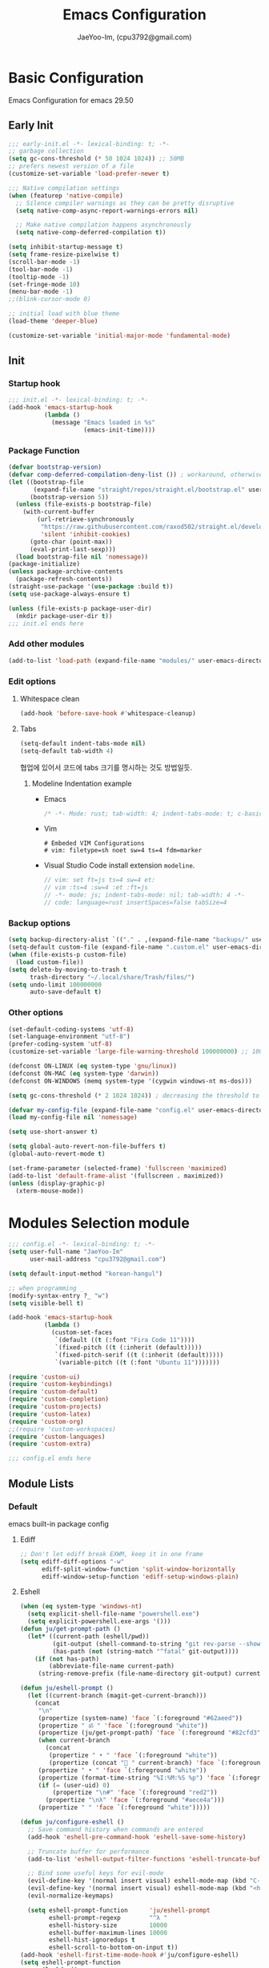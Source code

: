 #+title: Emacs Configuration
#+AUTHOR: JaeYoo-Im, (cpu3792@gmail.com)
#+latex_header: \usepackage{kotex}

* Basic Configuration
Emacs Configuration for emacs 29.50
** Early Init
#+begin_src emacs-lisp :tangle ~/.config/emacs/early-init.el
  ;;; early-init.el -*- lexical-binding: t; -*-
  ;; garbage collection
  (setq gc-cons-threshold (* 50 1024 1024)) ;; 50MB
  ;; prefers newest version of a file
  (customize-set-variable 'load-prefer-newer t)

  ;;; Native compilation settings
  (when (featurep 'native-compile)
    ;; Silence compiler warnings as they can be pretty disruptive
    (setq native-comp-async-report-warnings-errors nil)

    ;; Make native compilation happens asynchronously
    (setq native-comp-deferred-compilation t))

  (setq inhibit-startup-message t)
  (setq frame-resize-pixelwise t)
  (scroll-bar-mode -1)
  (tool-bar-mode -1)
  (tooltip-mode -1)
  (set-fringe-mode 10)
  (menu-bar-mode -1)
  ;;(blink-cursor-mode 0)

  ;; initial load with blue theme
  (load-theme 'deeper-blue)

  (customize-set-variable 'initial-major-mode 'fundamental-mode)

#+end_src
** Init
*** Startup hook
#+begin_src emacs-lisp :tangle ~/.config/emacs/init.el
;;; init.el -*- lexical-binding: t; -*-
(add-hook 'emacs-startup-hook
          (lambda ()
            (message "Emacs loaded in %s"
                     (emacs-init-time))))
#+end_src
*** Package Function
#+begin_src emacs-lisp :tangle ~/.config/emacs/init.el
  (defvar bootstrap-version)
  (defvar comp-deferred-compilation-deny-list ()) ; workaround, otherwise straight shits itself
  (let ((bootstrap-file
         (expand-file-name "straight/repos/straight.el/bootstrap.el" user-emacs-directory))
        (bootstrap-version 5))
    (unless (file-exists-p bootstrap-file)
      (with-current-buffer
          (url-retrieve-synchronously
           "https://raw.githubusercontent.com/raxod502/straight.el/develop/install.el"
           'silent 'inhibit-cookies)
        (goto-char (point-max))
        (eval-print-last-sexp)))
    (load bootstrap-file nil 'nomessage))
  (package-initialize)
  (unless package-archive-contents
    (package-refresh-contents))
  (straight-use-package '(use-package :build t))
  (setq use-package-always-ensure t)

  (unless (file-exists-p package-user-dir)
    (mkdir package-user-dir t))
  ;;; init.el ends here
#+end_src
*** Add other modules
#+begin_src emacs-lisp :tangle ~/.config/emacs/init.el
(add-to-list 'load-path (expand-file-name "modules/" user-emacs-directory))
#+end_src
*** Edit options
**** Whitespace clean
#+begin_src emacs-lisp :tangle ~/.config/emacs/init.el
(add-hook 'before-save-hook #'whitespace-cleanup)
#+end_src
**** Tabs
#+begin_src emacs-lisp :tangle ~/.config/emacs/init.el
(setq-default indent-tabs-mode nil)
(setq-default tab-width 4)
#+end_src

협업에 있어서 코드에 tabs 크기를 명시하는 것도 방법일듯.
***** Modeline Indentation example
- Emacs
  #+begin_src rust
  /* -*- Mode: rust; tab-width: 4; indent-tabs-mode: t; c-basic-offset: 4 -*- */
  #+end_src
- Vim
  #+begin_src shell
  # Embeded VIM Configurations
  # vim: filetype=sh noet sw=4 ts=4 fdm=marker
  #+end_src
- Visual Studio Code
  install extension =modeline=.
  #+begin_src javascript
  // vim: set ft=js ts=4 sw=4 et:
  // vim :ts=4 :sw=4 :et :ft=js
  // -*- mode: js; indent-tabs-mode: nil; tab-width: 4 -*-
  // code: language=rust insertSpaces=false tabSize=4
  #+end_src

*** Backup options
#+begin_src emacs-lisp :tangle ~/.config/emacs/init.el
(setq backup-directory-alist `(("." . ,(expand-file-name "backups/" user-emacs-directory))))
(setq-default custom-file (expand-file-name ".custom.el" user-emacs-directory))
(when (file-exists-p custom-file)
  (load custom-file))
(setq delete-by-moving-to-trash t
      trash-directory "~/.local/share/Trash/files/")
(setq undo-limit 100000000
      auto-save-default t)
#+end_src

*** Other options
#+begin_src emacs-lisp :tangle ~/.config/emacs/init.el
  (set-default-coding-systems 'utf-8)
  (set-language-environment "utf-8")
  (prefer-coding-system 'utf-8)
  (customize-set-variable 'large-file-warning-threshold 100000000) ;; 100MB

  (defconst ON-LINUX (eq system-type 'gnu/linux))
  (defconst ON-MAC (eq system-type 'darwin))
  (defconst ON-WINDOWS (memq system-type '(cygwin windows-nt ms-dos)))

  (setq gc-cons-threshold (* 2 1024 1024)) ; decreasing the threshold to 2MB

  (defvar my-config-file (expand-file-name "config.el" user-emacs-directory))
  (load my-config-file nil 'nomessage)

  (setq use-short-answer t)

  (setq global-auto-revert-non-file-buffers t)
  (global-auto-revert-mode t)

  (set-frame-parameter (selected-frame) 'fullscreen 'maximized)
  (add-to-list 'default-frame-alist '(fullscreen . maximized))
  (unless (display-graphic-p)
    (xterm-mouse-mode))
#+end_src
* Modules Selection module
#+begin_src emacs-lisp :tangle ~/.config/emacs/config.el
  ;;; config.el -*- lexical-binding: t; -*-
  (setq user-full-name "JaeYoo-Im"
        user-mail-address "cpu3792@gmail.com")

  (setq default-input-method "korean-hangul")

  ;; when programming _
  (modify-syntax-entry ?_ "w")
  (setq visible-bell t)

  (add-hook 'emacs-startup-hook
            (lambda ()
              (custom-set-faces
               `(default ((t (:font "Fira Code 11"))))
               `(fixed-pitch ((t (:inherit (default)))))
               `(fixed-pitch-serif ((t (:inherit (default)))))
               `(variable-pitch ((t (:font "Ubuntu 11")))))))

  (require 'custom-ui)
  (require 'custom-keybindings)
  (require 'custom-default)
  (require 'custom-completion)
  (require 'custom-projects)
  (require 'custom-latex)
  (require 'custom-org)
  ;;(require 'custom-workspaces)
  (require 'custom-languages)
  (require 'custom-extra)

  ;;; config.el ends here
#+end_src

** Module Lists
*** Default
emacs built-in package config
**** Ediff
#+begin_src emacs-lisp :mkdirp yes :tangle ~/.config/emacs/modules/custom-default.el
;; Don't let ediff break EXWM, keep it in one frame
(setq ediff-diff-options "-w"
      ediff-split-window-function 'split-window-horizontally
      ediff-window-setup-function 'ediff-setup-windows-plain)
#+end_src
**** Eshell
#+begin_src emacs-lisp :mkdirp yes :tangle ~/.config/emacs/modules/custom-default.el
  (when (eq system-type 'windows-nt)
    (setq explicit-shell-file-name "powershell.exe")
    (setq explicit-powershell.exe-args '()))
  (defun ju/get-prompt-path ()
    (let* ((current-path (eshell/pwd))
           (git-output (shell-command-to-string "git rev-parse --show-toplevel"))
           (has-path (not (string-match "^fatal" git-output))))
      (if (not has-path)
          (abbreviate-file-name current-path)
       (string-remove-prefix (file-name-directory git-output) current-path))))

  (defun ju/eshell-prompt ()
    (let ((current-branch (magit-get-current-branch)))
      (concat
       "\n"
       (propertize (system-name) 'face `(:foreground "#62aeed"))
       (propertize " ॐ " 'face `(:foreground "white"))
       (propertize (ju/get-prompt-path) 'face `(:foreground "#82cfd3"))
       (when current-branch
         (concat
          (propertize " • " 'face `(:foreground "white"))
          (propertize (concat " " current-branch) 'face `(:foreground "#c475f0"))))
       (propertize " • " 'face `(:foreground "white"))
       (propertize (format-time-string "%I:%M:%S %p") 'face `(:foreground "#5a5b7f"))
       (if (= (user-uid) 0)
           (propertize "\n#" 'face `(:foreground "red2"))
         (propertize "\nλ" 'face `(:foreground "#aece4a")))
       (propertize " " 'face `(:foreground "white")))))

  (defun ju/configure-eshell ()
    ;; Save command history when commands are entered
    (add-hook 'eshell-pre-command-hook 'eshell-save-some-history)

    ;; Truncate buffer for performance
    (add-to-list 'eshell-output-filter-functions 'eshell-truncate-buffer)

    ;; Bind some useful keys for evil-mode
    (evil-define-key '(normal insert visual) eshell-mode-map (kbd "C-r") 'counsel-esh-history)
    (evil-define-key '(normal insert visual) eshell-mode-map (kbd "<home>") 'eshell-bol)
    (evil-normalize-keymaps)

    (setq eshell-prompt-function      'ju/eshell-prompt
          eshell-prompt-regexp        "^λ "
          eshell-history-size         10000
          eshell-buffer-maximum-lines 10000
          eshell-hist-ignoredups t
          eshell-scroll-to-bottom-on-input t))
  (add-hook 'eshell-first-time-mode-hook #'ju/configure-eshell)
  (setq eshell-prompt-function
        (lambda ()
          (concat (abbreviate-file-name (eshell/pwd))
                  (if (= (user-uid) 0) " # " " λ ")))
        eshell-prompt-regexp "^[^#λ\n]* [#λ] ")
#+end_src
**** Dired
#+begin_src emacs-lisp :mkdirp yes :tangle ~/.config/emacs/modules/custom-default.el
  (use-package dired
    :ensure nil
    :straight nil
    :commands (dired dired-jump)
    :bind (("C-x C-j" . dired-jump))
    :custom ((dired-listing-switches "-agho --group-directories-first"))
    :config
    (evil-collection-define-key 'normal 'dired-mode-map
      "h" 'dired-single-up-directory
      "l" 'dired-single-buffer))
  (use-package dired-single
    :straight (:build t)
    :defer t
    :commands (dired dired-jump))
  (use-package diredfl  ;; colorful dired
    :straight (:build t)
    :defer t
    :hook dired-mode)
  (use-package dired-git-info
    :straight (:build t)
    :defer t
    :config
    (evil-collection-define-key 'normal 'dired-mode-map
      ")" 'dired-git-info-mode))
  (use-package diff-hl
    :straight (:build t)
    :defer t
    :hook ((dired-mode . diff-hl-dired-mode-unless-remote)
           (magit-post-refresh . diff-hl-magit-post-refresh))
    :config
    (diff-hl-margin-mode))
  (use-package dired-rsync
    :straight (:build t)
    :defer t
    :bind (:map dired-mode-map
                ("C-c C-r" . dired-rsync)))
  (use-package all-the-icons-dired
    :straight (:build t)
    :defer t
    :hook dired-mode)
  (use-package dired-hide-dotfiles
    :straight (:build t)
    :defer t
    :hook (dired-mode)
    :config
    (evil-collection-define-key 'normal 'dired-mode-map
      "H" 'dired-hide-dotfiles-mode))

  ;; HACK:Fixes #1929: icons break file renaming in Emacs 27+, because the icon
  ;;      is considered part of the filename, so we disable icons while we're in
  ;;      wdired-mode.
  ;;(when EMACS27+
  (defvar +wdired-icons-enabled -1)

  ;; TODO: check emacs29 updates
  ;;(csetq dired-mouse-drag-files                   t
  ;;       mouse-drag-and-drop-region-cross-program t)

  (use-package peep-dired
    :straight (:build t)
    :defer t
    :hook (peep-dired . evil-normalize-keymaps)
    :config
    (evil-define-key 'normal peep-dired-mode-map
      (kbd "j") 'peep-dired-next-file
      (kbd "k") 'peep-dired-prev-file))
#+end_src
**** Provide Modules
#+begin_src emacs-lisp :mkdirp yes :tangle ~/.config/emacs/modules/custom-default.el
  (provide 'custom-default)
  ;;; custom-default.el ends here
#+end_src
*** UI
**** Line number
#+begin_src emacs-lisp :tangle ~/.config/emacs/init.el
  (column-number-mode)
  (global-display-line-numbers-mode t)
  ;; Disable line numbers for some modes
  (dolist (mode '(org-mode-hook
                  nov-mode-hook
                  dashboard-mode-hook
                  dired-mode-hook
                  eshell-mode-hook))
    (add-hook mode (lambda () (display-line-numbers-mode 0))))
#+end_src

**** Doom themes
#+begin_src emacs-lisp :mkdirp yes :tangle ~/.config/emacs/modules/custom-ui.el
  (use-package doom-themes
    :straight (:build t)
    :defer t
    :init
    (disable-theme 'deeper-blue)
    (if (display-graphic-p)
        (load-theme 'doom-palenight t)
      (load-theme 'doom-gruvbox t)))
#+end_src
**** Rainbow Delimiters
#+begin_src emacs-lisp :mkdirp yes :tangle ~/.config/emacs/modules/custom-ui.el
  (use-package rainbow-delimiters
    :straight (:build t)
    :defer t
    :hook (prog-mode . rainbow-delimiters-mode))
#+end_src
**** Setting Transparency
#+begin_src emacs-lisp :mkdirp yes :tangle ~/.config/emacs/modules/custom-ui.el
  (set-frame-parameter nil 'alpha-background 0.9)
  (add-to-list 'default-frame-alist '(alpha-background . 0.9))
  (defun toggle-transparency ()
    "toggle transparency."
    (interactive)
    (let ((alpha-transparency 1.0))
      (if (eq (frame-parameter nil 'alpha-background) alpha-transparency)
          (set-frame-parameter nil 'alpha-background 0.9)
        (set-frame-parameter nil 'alpha-background alpha-transparency))))
  (defun my/transparency-round (val)
    "Round VAL to the nearest tenth of an integer."
    (/ (round (* 10 val)) 10.0))

  (defun my/increase-frame-alpha-background ()
    "Increase current frame’s alpha background."
    (interactive)
    (set-frame-parameter nil
                         'alpha-background
                         (my/transparency-round
                          (min 1.0
                               (+ (frame-parameter nil 'alpha-background) 0.1))))
    (message "%s" (frame-parameter nil 'alpha-background)))

  (defun my/decrease-frame-alpha-background ()
    "Decrease current frame’s alpha background."
    (interactive)
    (set-frame-parameter nil
                         'alpha-background
                         (my/transparency-round
                          (max 0.0
                               (- (frame-parameter nil 'alpha-background) 0.1))))
    (message "%s" (frame-parameter nil 'alpha-background)))
  (global-set-key (kbd "C-c t") 'toggle-transparency)
#+end_src
**** Modeline
#+begin_src emacs-lisp :mkdirp yes :tangle ~/.config/emacs/modules/custom-ui.el
  (use-package doom-modeline
    :straight (:build t)
    :defer t
    :init (doom-modeline-mode 1)
    :config
    (setq doom-modeline-height 15
          doom-modeline-env-version t
          doom-modeline-persp-name t
          doom-modeline-persp-icon t
          doom-modeline-display-default-persp-name t
          doom-modeline-indent-info t))
#+end_src
**** Visual Fill Column
#+begin_src emacs-lisp :mkdirp yes :tangle ~/.config/emacs/modules/custom-ui.el
  (defun write-room-enable ()
    "Write Room Enable"
    (interactive)
    (setq visual-fill-column-width 100
          visual-fill-column-center-text t)
    (visual-line-mode t)
    (visual-fill-column-mode t))

  (use-package visual-fill-column
    :straight (:build t)
    :defer t
    :hook ((org-mode markdown-mode nov-mode) . write-room-enable))
#+end_src
**** All The Icons
#+begin_src emacs-lisp :mkdirp yes :tangle ~/.config/emacs/modules/custom-ui.el
  (use-package all-the-icons
    :straight t)
#+end_src
**** Dashboard
#+begin_src emacs-lisp :mkdirp yes :tangle ~/.config/emacs/modules/custom-ui.el
  (use-package dashboard
    :straight (:build t)
    :ensure t
    :after all-the-icons
    :config
    (setq dashboard-set-heading-icons t)
    (setq dashboard-set-file-icons t)
    ;;(setq dashboard-banner-logo-title "Emacs is more than a text editor!")
    ;;(setq dashboard-startup-banner 'logo)
    (setq dashboard-center-content t)
    (setq dashboard-week-agenda t)
    (setq dashboard-set-footer t)
    (setq dashboard-page-separator "\n\n")
    ;;(setq dashboard-page-separator "\n\f\n")
    (setq dashboard-agenda-time-string-format "%d/%m/%Y %A %H:%M")
    (setq dashboard-projects-backend 'project-el)
    (setq dashboard-items '((recents . 10)
                            (agenda . 5)
                            (bookmarks . 5)
                            ;;(if (version< emacs-version "29")
                            (projects . 5)
                            (registers . 5)))
    (setq dashboard-set-navigator t)

    (setq dashboard-navigator-buttons
          `(;; line1
            ((,(all-the-icons-octicon "mark-github" :height 1.1 :v-adjust 0.0)
              "Github"
              "Browse my Github"
              (lambda (&rest _) (browse-url "https://github.com/JaeUs3792/")))
             (,(all-the-icons-octicon "home" :height 1.1 :v-adjust 0.0)
              "Homepage"
              "Browse my Homepage"
              (lambda (&rest _) (browse-url "https://jaeus.net")))
             (,(all-the-icons-octicon "zap" :height 1.1 :v-adjust 0.0)
              "Refresh"
              "Refresh Packages"
              (lambda (&rest _) (package-refresh-contents)) warning))))

    (dashboard-setup-startup-hook)
    (dashboard-modify-heading-icons '((recents . "file-text")
                                      (bookmarks . "book")))
    (setq initial-buffer-choice (lambda () (get-buffer-create "*dashboard*"))))
#+end_src

**** Others
#+begin_src emacs-lisp :mkdirp yes :tangle ~/.config/emacs/modules/custom-ui.el
  (defun my/self-screenshot (&optional type)
    "Save a screenshot of type TYPE of the current Emacs frame.
        As shown by the function `', type can weild the value `svg',
        `png', `pdf'.

        This function will output in /tmp a file beginning with \"Emacs\"
        and ending with the extension of the requested TYPE."
    (interactive)
    (let* ((type (if type type
                   (intern (completing-read "Screenshot Type: "
                                            '(png svg pdf postscript)))))
           (extension (pcase type
                        ('png        ".png")
                        ('svg        ".svg")
                        ('pdf        ".pdf")
                        ('postscript ".ps")
                        (otherwise (error "Cannot export screenshot of type %s" otherwise))))
           (filename (make-temp-file "Emacs-" nil extension))
           (data     (x-export-frames nil type)))
      (with-temp-file filename
        (insert data))
      (kill-new filename)
      (rename-file filename (expand-file-name (file-name-nondirectory filename) "~"))
      (message filename)))
#+end_src

**** Provide Modules
#+begin_src emacs-lisp :mkdirp yes :tangle ~/.config/emacs/modules/custom-ui.el
(provide 'custom-ui)
;;; custom-ui.el ends here
#+end_src

*** Key Bindings
**** Global Key
#+begin_src emacs-lisp :mkdirp yes :tangle ~/.config/emacs/modules/custom-keybindings.el
  ;; Make ESC quit prompts
  (global-set-key (kbd "<escape>") 'keyboard-escape-quit)
  ;; this annoying binding.
  (global-unset-key (kbd "C-j"))
  (global-unset-key (kbd "C-k"))
  (global-unset-key (kbd "S-SPC"))    ;; use only S-\
#+end_src
**** Which keys
When you begin a keybind, whichkey will show you all keybinds you can follow the first one with in order to form a full keywords.
#+begin_src emacs-lisp :mkdirp yes :tangle ~/.config/emacs/modules/custom-keybindings.el
  (use-package which-key
    :straight (:build t)
    :defer t
    :init (which-key-mode)
    :diminish which-key-mode
    :config
    (setq which-key-idle-delay 0.5))
#+end_src
**** General
for managing keybindings.
#+begin_src emacs-lisp :mkdirp yes :tangle ~/.config/emacs/modules/custom-keybindings.el
  (use-package general
    :straight (:build t)
    :init
    (general-auto-unbind-keys)
    :config
    (general-evil-setup t)
    (general-create-definer ju/leader-key-def
      :keymaps '(normal insert visual emacs)
      :prefix "SPC"
      :global-prefix "C-SPC"))

  (ju/leader-key-def
    "." 'find-file
    ;; Buffer
    "b" '(:ignore t :which-key "buffer handling")
    "b i" '(ibuffer :which-key "IBuffer")
    "b r" '(revert-buffer :which-key "Revert Buffer")
    "b k" '(kill-current-buffer :which-key "Kill current buffer")
    "b n" '(next-buffer :which-key "Next buffer")
    "b p" '(previous-buffer :which-key "Previous buffer")
    "b B" '(ibuffer-list-buffers :which-key "IBuffer List Buffers")
    "b K" '(kill-buffer :which-key "IBuffer Kill Buffers")
    ;; Eshell
    "e" '(:ignore t :which-key "eshell")
    "e h" '(counsel-esh-history :which-key "Kill history")
    "e s" '(eshell :which-key "run eshell")
    "e e" '(elfeed :which-key "elfeed")
    ;; Counsel
    "f" '(:ignore t :which-key "file op.")
    "f r" '(consult-recent-file :which-key "Recent files")
    ;; Shortcut
    "f o" '(:ignore t :which-key "dOt files")
    "f o d" '((lambda () (interactive) (find-file "~/.config/emacs/desktop.org")) :which-key "open exwm config")
    "f o p" '((lambda () (interactive) (find-file "~/org/example/emacs_my_previous.org")) :which-key "open exwm config")
    "f o e" '((lambda () (interactive) (find-file "~/org/example/emacs_another.org")) :which-key "open exwm config")
    "f o c" '((lambda () (interactive) (find-file "~/.config/emacs/emacs.org")) :which-key "open emacs config")
    ;; Insert something
    "i" '(:ignore t :which-key "insert something.")
    ;; Project-el
    "p" '(:ignore t :which-key "project")
    "p ." '(project-switch-project :which-key "switch project")
    "p p" '(project-switch-project :which-key "switch project")
    "p c" '(project-compile :which-key "compile")
    "p f" '(project-find-file :which-key "find-file")
    "p k" '(project-kill-buffers :which-key "kill buffers")
    "p s" '(project-shell :which-key "shell")
    "p e" '(project-eshell :which-key "eshell")
    "p d" '(project-dired :which-key "dired")
    "p g" '(project-find-regexp :which-key "find-regexp")
    ;; Extra
    "t" '(:ignore t :which-key "extra")
    "t a" '(toggle-transparency :which-key "Toggle Transparency")
    "t t" '(toggle-truncate-lines :which-key "Toggle truncate lines"))
#+end_src
**** Evil Mode
#+begin_src emacs-lisp :mkdirp yes :tangle ~/.config/emacs/modules/custom-keybindings.el
  (use-package evil
    :straight (:build t)
    :after general
    :init
    (setq evil-want-integration t
          evil-want-keybinding nil
          evil-want-C-u-scroll t
          evil-want-C-i-jump nil)
    ;;(setq evil-respect-visual-line-mode nil) ; t : on the screen, nil : by cr characters
    (require 'evil-vars)
    (evil-set-undo-system 'undo-tree)
    ;;(evil-set-undo-system 'undo-redo)

    ;; Make evil search more like vim (makes emacs slow)
    ;;(evil-select-search-module 'evil-search-module 'evil-search)

    :config
    (evil-mode 1)
    (setq evil-want-fine-undo t) ; more granular undo with evil
    (evil-set-initial-state 'messages-buffer-mode 'normal)
    (evil-set-initial-state 'dashboard-mode 'normal)
    ;; eshell no evil
    (dolist (mode '(eshell-mode))
      (add-to-list 'evil-emacs-state-modes mode)))

  (use-package evil-collection
    :after evil
    :straight (:build t)
    :config
    (evil-collection-init))

  (use-package evil-nerd-commenter
    :after evil
    :straight (:build t)
    :config
    ;; evil nerd commenter
    (define-key evil-normal-state-map (kbd "g c") 'evilnc-comment-or-uncomment-lines)
    (define-key evil-visual-state-map (kbd "g c") 'evilnc-comment-or-uncomment-lines))

  (use-package evil-numbers
    :after evil
    :straight (:build t)
    :config
    ;; evil numbers
    ;; unfortunately C-x is emacs common key binding.
    (define-key evil-normal-state-map (kbd "g =") 'evil-numbers/inc-at-pt)
    (define-key evil-normal-state-map (kbd "g -") 'evil-numbers/dec-at-pt)
    (define-key evil-visual-state-map (kbd "g =") 'evil-numbers/inc-at-pt)
    (define-key evil-visual-state-map (kbd "g -") 'evil-numbers/dec-at-pt))


#+end_src
**** Undo Tree
#+begin_src emacs-lisp :mkdirp yes :tangle ~/.config/emacs/modules/custom-keybindings.el
  (use-package undo-tree
    :straight (:build t)
    :defer t
    :custom
    (undo-tree-history-directory-alist
     `(("." . ,(expand-file-name (file-name-as-directory "undo-tree-hist")
                                 user-emacs-directory))))
    :init
    (global-undo-tree-mode)
    :config
    (setq undo-tree-visualizer-diff       t
          undo-tree-visualizer-timestamps t
          undo-tree-auto-save-history     t
          undo-tree-enable-undo-in-region t
          undo-limit        (* 800 1024)
          undo-strong-limit (* 12 1024 1024)
          undo-outer-limit  (* 128 1024 1024)))
#+end_src
**** Hydra
#+begin_src emacs-lisp :mkdirp yes :tangle ~/.config/emacs/modules/custom-keybindings.el
  (use-package hydra
    :straight (:build t)
    :defer t)
  (defhydra hydra-text-scale (:timeout 4)
    "scale text"
    ("t" text-scale-increase "in")
    ("s" text-scale-decrease "out")
    ("q" nil "finished" :exit t))
  (defhydra hydra-writeroom-scale (:timeout 4)
    "scale whiteroom"
    ("t" writeroom-increase-width "enlarge")
    ("S" writeroom-decrease-width "shrink")
    ("r" writeroom-adjust-width "adjust")
    ("q" nil "finished" :exit t))
  (defhydra hydra-modify-alpha ()
    ("s" my/decrease-frame-alpha-background "decrease alpha")
    ("t" my/increase-frame-alpha-background "increase alpha")
    ("q" nil "finished" :exit t))
  (ju/leader-key-def
    ;; Hydra
    "h" '(:ignore t :which-key "hydra")
    "h t" '(hydra-text-scale/body :which-key "scale text")
    "h w" '(hydra-writeroom-scale/body :which-key "scale whiteroom")
    "h a" '(hydra-modify-alpha/body :which-key "modify alpha background"))
#+end_src

**** Provide Modules
#+begin_src emacs-lisp :mkdirp yes :tangle ~/.config/emacs/modules/custom-keybindings.el
(provide 'custom-keybindings)
;;; custom-keybindings.el ends here
#+end_src

*** Completion
config from crafted-emacs
https://github.com/SystemCrafters/crafted-emacs
**** Vertico
#+begin_src emacs-lisp :mkdirp yes :tangle ~/.config/emacs/modules/custom-completion.el
  (use-package vertico
    :straight (:build t)
    :bind (:map vertico-map
                ("C-j" . vertico-next)
                ("C-k" . vertico-previous))
    :custom
    (vertico-cycle t)
    :init
    (vertico-mode))
#+end_src
**** Prescient
simple but effective sorting and filtering for emacs.
#+begin_src emacs-lisp :mkdirp yes :tangle ~/.config/emacs/modules/custom-completion.el
  (use-package vertico-prescient
    :straight (:build t)
    :defer t
    :config
    (vertico-prescient-mode))
#+end_src
**** Marginalia
annotations placed at the margin of the minibuffer
#+begin_src emacs-lisp :mkdirp yes :tangle ~/.config/emacs/modules/custom-completion.el
  (use-package vertico-prescient
    :straight (:build t)
    :defer t
    :custom (marginalia-annotators '(marginalia-annotators-heavy marginalia-annotators-light nil))
    :config (marginalia-mode 1))
#+end_src
**** Consult
#+begin_src emacs-lisp :mkdirp yes :tangle ~/.config/emacs/modules/custom-completion.el
  (use-package consult
    :straight (:build t)
    :demand t
    :bind (:map minibuffer-local-map
                ("C-r" . consult-history))
    :custom
    (completion-in-region-function #'consult-completion-in-region)
    :config
    (global-set-key (kbd "C-s") 'consult-line)
    (global-set-key (kbd "C-M-j") 'consult-buffer))
#+end_src
**** Orderless
orderless completion
#+begin_src emacs-lisp :mkdirp yes :tangle ~/.config/emacs/modules/custom-completion.el
  (use-package orderless
    :straight (:build t)
    :defer t
    :custom
    (completion-styles '(orderless basic))
    (completion-category-overrides '((file (style basic partial-completion)))))
#+end_src
**** Embark / Embark Consult
Quick Action in minibuffer
#+begin_src emacs-lisp :mkdirp yes :tangle ~/.config/emacs/modules/custom-completion.el
  (use-package embark
    :straight (:build t)
    :defer t
    :bind (("C-." . embark-act))
    :config
    (with-eval-after-load 'embark-consult
      (add-hook 'embark-collect-mode-hook #'consult-preview-at-point-mode))
    (global-set-key [remap describe-bindings] #'embark-bindings)
    ;; Use Embark to show bindings in a key prefix with `C-h`
    (setq prefix-help-command #'embark-prefix-help-command))

  (use-package embark-consult
    :straight (:build t)
    :defer t
    :after embark)
#+end_src

**** Corfu / Cape
#+begin_src emacs-lisp :mkdirp yes :tangle ~/.config/emacs/modules/custom-completion.el
      ;;; Corfu
  (use-package corfu
    :straight (:build t)
    :custom
    (corfu-cycle t)                ;; Enable cycling for `corfu-next/previous'
    (corfu-auto t)                 ;; Enable auto completion
    (corfu-auto-prefix 2)
    (corfu-auto-delay 0.0)
    (corfu-echo-documentation 0.25)
    ;; (corfu-separator ?\s)          ;; Orderless field separator
    ;; (corfu-quit-at-boundary nil)   ;; Never quit at completion boundary
    ;; (corfu-quit-no-match nil)      ;; Never quit, even if there is no match
    ;; (corfu-preview-current nil)    ;; Disable current candidate preview
    ;; (corfu-preselect 'prompt)      ;; Preselect the prompt
    ;; (corfu-on-exact-match nil)     ;; Configure handling of exact matches
    ;; (corfu-scroll-margin 5)        ;; Use scroll margin
    :init
    (global-corfu-mode))

  ;; load extension
  (add-to-list 'load-path
               (expand-file-name "straight/build/corfu/extensions"
                                 straight-base-dir))
  (require 'corfu-popupinfo)
  (corfu-popupinfo-mode 1)
  (eldoc-add-command #'corfu-insert)
  (define-key corfu-map (kbd "M-p") #'corfu-popupinfo-scroll-down)
  (define-key corfu-map (kbd "M-n") #'corfu-popupinfo-scroll-up)
  (define-key corfu-map (kbd "M-d") #'corfu-popupinfo-toggle)

  ;;; Cape
  ;; Setup Cape for better completion-at-point support and more
  (use-package cape
    :straight (:build t)
    :config
    ;; Add useful defaults completion sources from cape
    (add-to-list 'completion-at-point-functions #'cape-file)
    (add-to-list 'completion-at-point-functions #'cape-dabbrev)
    (add-to-list 'completion-at-point-functions #'cape-ispell)
    ;; Silence the pcomplete capf, no errors or messages!
    ;; Important for corfu
    (advice-add 'pcomplete-completions-at-point :around #'cape-wrap-silent)
    ;; Ensure that pcomplete does not write to the buffer
    ;; and behaves as a pure `completion-at-point-function'.
    (advice-add 'pcomplete-completions-at-point :around #'cape-wrap-purify)
    (add-hook 'eshell-mode-hook
              (lambda () (setq-local corfu-quit-at-boundary t
                                     corfu-quit-no-match t
                                     corfu-auto nil)
                (corfu-mode))))
  (unless (display-graphic-p)
    (require 'corfu-terminal)
    (corfu-terminal-mode +1))
#+end_src
**** Provide Modules
#+begin_src emacs-lisp :mkdirp yes :tangle ~/.config/emacs/modules/custom-completion.el
(provide 'custom-completion)
;;; custom-completion.el ends here
#+end_src
*** Org Mode
**** Normal Function
***** configure org
#+begin_src emacs-lisp :mkdirp yes :tangle ~/.config/emacs/modules/custom-org.el
  (setq org-directory "~/org") ; use for relative file location
  (use-package org
    :straight (:build t)
    :defer t
    :config
    (add-hook 'org-mode-hook #'org-indent-mode)
    (setq org-todo-keywords
          '((sequence "TODO(t)" "HOLD(h)" "|" "KILL(k)" "DONE(d)")))
    (setq org-ellipsis                       " ⤵"
          org-hide-emphasis-markers          t
          org-image-actual-width             600
          org-redisplay-inline-images        t
          org-display-inline-images          t
          org-startup-with-inline-images     "inlineimages"
          org-src-fontify-natively           t
          org-fontify-quote-and-verse-blocks t
          org-agenda-start-with-log-mode     t
          org-startup-indented               t
          org-startup-align-all-tables       t
          org-log-done                       'time
          org-log-into-drawer                "LOGBOOK"
          org-clock-into-drawer              "CLOCKING"
          org-lowest-priority                68)
    ;;(setq org-format-latex-options (plist-put org-format-latex-options :scale 1.8))

    (setq org-use-sub-superscripts '{})
    ;; Do not ask when run code block
    (setq org-confirm-babel-evaluate nil)

    (custom-set-faces
     '(org-level-1 ((t (:height 1.7  :weight ultra-bold :foreground "#81a2be"))))         ;; :foreground "#81a2be"
     '(org-level-2 ((t (:height 1.6  :weight extra-bold :foreground "#b294bb"))))         ;; :foreground "#b294bb"
     '(org-level-3 ((t (:height 1.5  :weight bold :foreground "#b5bd68"))))               ;; :foreground "#b5bd68"
     '(org-level-4 ((t (:height 1.4  :weight semi-bold :foreground "#e6c547"))))          ;; :foreground "#e6c547"
     '(org-level-5 ((t (:height 1.3  :weight normal :foreground "#cc6666"))))             ;; :foreground "#cc6666"
     '(org-level-6 ((t (:height 1.2  :weight normal :foreground "#70c0ba"))))             ;; :foreground "#70c0ba"
     '(org-level-7 ((t (:height 1.1  :weight normal :foreground "#b77ee0"))))             ;; :foreground "#b77ee0"
     '(org-level-8 ((t (:height 1.0  :weight normal :foreground "#9ec400"))))
     '(org-document-title ((t (:height 2.0  :weight ultra-bold :foreground "#9ec400")))))
    ;; org latex preview scaled.
    (setq org-format-latex-options (plist-put org-format-latex-options :scale 2.5))
    ;; odt -> docx
    (setq org-odt-preferred-output-format "docx" ;; opt -> docx
          org-export-with-sub-superscripts '{}   ;; ODT export to docx
          org-latex-compiler "xelatex"))
  (use-package org-contrib
    :straight (:build t)
    :after org
    :defer t)
    #+end_src
***** Org fancy Priorities
#+begin_src emacs-lisp :mkdirp yes :tangle ~/.config/emacs/modules/custom-org.el
  (use-package org-fancy-priorities
    :straight (:build t)
    :defer t
    :after (org all-the-icons)
    :hook (org-mode org-agenda-mode)
    :config
  (setq org-fancy-priorities-list `(,(all-the-icons-faicon "flag"     :height 1.1 :v-adjust 0.0)
                                    ,(all-the-icons-faicon "arrow-up" :height 1.1 :v-adjust 0.0)
                                    ,(all-the-icons-faicon "square"   :height 1.1 :v-adjust 0.0)
                                    ,(all-the-icons-faicon "ban"      :height 1.1 :v-adjust 0.0))))
#+end_src
***** Org superstar
#+begin_src emacs-lisp :mkdirp yes :tangle ~/.config/emacs/modules/custom-org.el
  (use-package org-superstar
    :straight (:build t)
    :ensure t
    :hook (org-mode)
    :config
    (setq org-superstar-item-bullet-alist
          '((?+ . ?➢)
            (?* . ?✰)
            (?- . ?➸))))
#+end_src
***** Valign
| 12345678 |   |
|----------+---|
|   일이삼사 |   |
#+begin_src emacs-lisp :mkdirp yes :tangle ~/.config/emacs/modules/custom-org.el
  (use-package valign
    :straight (:build t)
    :defer t
    :custom
    (valign-fancy-bar t))
#+end_src
***** Emphasize text
bold : *bold*
italic : /italic/
unerline : _unerline_
verbatim : =verbatim=
code : ~code~
strike-through : +strike-through+
***** Org Appear
#+begin_src emacs-lisp :mkdirp yes :tangle ~/.config/emacs/modules/custom-org.el
  (use-package org-appear
    :straight (:build t)
    :defer t
    :hook (org-mode)
    :config
    (setq org-appear-autoemphasis   t
          org-appear-autolinks      t
          org-appear-autoentities   t
          org-appear-autosubmarkers t))
#+end_src
***** Org fragtog
#+begin_src emacs-lisp :mkdirp yes :tangle ~/.config/emacs/modules/custom-org.el
  (use-package org-fragtog
    :straight (:build t)
    :defer t
    :hook (org-mode))
#+end_src
**** Attachment
***** Org attach screenshot (linux)
to use org-screenshot-take
#+begin_src emacs-lisp :mkdirp yes :tangle ~/.config/emacs/modules/custom-org.el
  (use-package org-attach-screenshot
    :straight (:build t)
    :defer t)
#+end_src
***** Org download
download image link
#+begin_src emacs-lisp :mkdirp yes :tangle ~/.config/emacs/modules/custom-org.el
  (use-package org-download
    :straight (:build t))
#+end_src

***** ob-latex-as-png
#+begin_src emacs-lisp :mkdirp yes :tangle ~/.config/emacs/modules/custom-org.el
  (use-package ob-latex-as-png
    :straight (:build t))
#+end_src

****** Example 1
#+begin_src latex-as-png :results replace :file neural-networks :exports both
\usepackage{neuralnetwork}
% in
\begin{neuralnetwork}[height=4]
  \newcommand{\x}[2]{$x_#2$}
  \newcommand{\y}[2]{$y_#2$}
  \newcommand{\hfirst}[2]{\small $h^{(1)}_#2$}
  \newcommand{\hsecond}[2]{\small $h^{(2)}_#2$}
  \newcommand{\mylinktext}[4] {
    % from layer=#1, from node=#2
    % to layer=#3, to node=#4
  \ifnum1=#1\relax
     \ifnum3=#4\relax $w^{#1}_{#4,#2}$ \fi
  \else \fi
  }
  % Then assign it:
  \setdefaultlinklabel{\mylinktext}
  \inputlayer[count=3, bias=false, title=Input\\layer, text=\x]
  \hiddenlayer[count=4, bias=false, title=Hidden\\layer 1, text=\hfirst] \linklayers
  \hiddenlayer[count=3, bias=false, title=Hidden\\layer 2, text=\hsecond] \linklayers
  \outputlayer[count=2, title=Output\\layer, text=\y] \linklayers
\end{neuralnetwork}
#+end_src

#+RESULTS:
[[file:neural-networks.png]]

****** Example 2
#+PROPERTY: header-args:latex-as-png :results raw value replace
#+begin_src latex-as-png :file example.pdf :resolution 120
   \smartdiagram[bubble diagram]{Emacs,Org-mode, \LaTeX, Pretty Images, HTML}
#+end_src

****** Example 3
#+begin_src latex-as-png :file using-picture-environment :exports both
\input GoudyIn.fd \input Acorn.fd
\def\light#1{\huge \usefont{U}{Acorn}{xl}{n} #1}
\def\thick#1{\fontsize{50}{60}\selectfont \usefont{U}{GoudyIn}{xl}{n} #1}
% \fontsize{X}{Y} ⇒ Write with point size X, using Y point size between lines

\pagecolor{brown}

\begin{picture}(124,60)
\put(0,0){\thick{ORG}}
\put(18,42){\light{JaeUs}}
\put(0,55){\rotatebox{-45}{\scriptsize \LaTeX}}
\put(109,43){\rotatebox{45}{\scriptsize \texttt{HTML}}}
\end{picture}
#+end_src

#+RESULTS:
[[file:using-picture-environment.png]]
***** def-functions
#+begin_src emacs-lisp :mkdirp yes :tangle ~/.config/emacs/modules/custom-org.el
  (defun my/org-remove-link-and-trash-linked-file ()
    "Remove `org-mode' link at point and trash linked file."
    (interactive)
    (let* ((link (org-element-context))
           (path (org-element-property :path link)))
      (move-file-to-trash path)
      (delete-region (org-element-property :begin link)
                     (org-element-property :end link))))
  (defun my/powershell (script)
    "executes the given script within a powershell and returns its return value"
    (call-process "powershell.exe" nil nil nil
                  "-Command" (concat "& {" script "}")))
  (defun my/as-windows-path (unix-path)
    "Takes a unix path and returns a matching WSL path"
    ;; substring removes the trailing \n
    (substring
     (shell-command-to-string
      (concat "wslpath -w " unix-path)) 0 -1))
  (defun my/org-paste-image-win2wsl ()
    "Paste an image into a time stamped unique-named file in the
          same directory as the org-buffer and insert a link to this file."
    (interactive)
    (let* ((target-file
            (concat
             (make-temp-name
              (concat org-directory
                      "/images/"
                      (f-filename buffer-file-name)
                      "_"
                      (format-time-string "%Y%m%d_%H%M%S_"))) ".png"))
           (wsl-path
            (concat (my/as-windows-path(file-name-directory target-file))
                    "/"
                    (file-name-nondirectory target-file)))
           (ps-script
            (concat "(Get-Clipboard -Format image).Save('" wsl-path "')")))

      (my/powershell ps-script)

      (if (file-exists-p target-file)
          (progn (insert (concat "[[" target-file "]]"))
                 (org-display-inline-images))
        (user-error
         "Error pasting the image, make sure you have an image in the clipboard!"))
      ))
#+end_src
**** Exporter
***** Hugo
my-blog jaeus.net
#+begin_src emacs-lisp :mkdirp yes :tangle ~/.config/emacs/modules/custom-org.el
  (use-package ox-hugo
    :straight (:build t)
    :after ox)
#+end_src
***** TODO Engrave-faces
latex export code block
#+begin_src emacs-lisp :mkdirp yes :tangle ~/.config/emacs/modules/custom-org.el
  ;;(usr-package-install 'engrave-faces)
  ;;(require 'engrave-faces)
  ;;(require 'engrave-faces-latex)
  ;;(setq org-latex-src-block-backend 'engraved)
#+end_src
***** Code Block Minted
#+begin_src emacs-lisp :mkdirp yes :tangle ~/.config/emacs/modules/custom-org.el
  (setq org-latex-minted-options '(("breaklines" "true")
                                   ("tabsize" "4")
                                   ("autogobble")
                                   ("breakanywhere" "true")
                                   ("bgcolor" "gray!40")
                                   ("frame" "lines")))
  (setq org-latex-listings 'minted
        org-latex-packages-alist '(("" "minted"))
        org-latex-pdf-process
        '("pdflatex -shell-escape -interaction nonstopmode -output-directory %o %f"
          "pdflatex -shell-escape -interaction nonstopmode -output-directory %o %f"))
#+end_src
***** Additional Fix
#+begin_src emacs-lisp :mkdirp yes :tangle ~/.config/emacs/modules/custom-org.el
  (with-eval-after-load 'ox-latex
    (add-to-list 'org-latex-classes
                 '("org-plain-latex"
                   "\\documentclass[a4paper,11pt,titlepage]{memoir}
  \\usepackage[left=2.5cm,right=2.5cm,top=3cm,bottom=3cm,a4paper]{geometry}
          \\usepackage{kotex}
        [NO-DEFAULT-PACKAGES]
        [PACKAGES]
        [EXTRA]
  \\linespread{1.1}
  \\hypersetup{pdfborder=0 0 0}"
                 ("\\chapter{%s}" . "\\chapter*{%s}")
                 ("\\section{%s}" . "\\section*{%s}")
                 ("\\subsection{%s}" . "\\subsection*{%s}")
                 ("\\subsubsection{%s}" . "\\subsubsection*{%s}")
                 ("\\paragraph{%s}" . "\\paragraph*{%s}")
                 ("\\subparagraph{%s}" . "\\subparagraph*{%s}")))
    (add-to-list 'org-latex-classes
                 '("article"
                   "\\documentclass[11pt,a4paper]{article}
  \\usepackage[left=2.5cm,right=2.5cm,top=3cm,bottom=3cm,a4paper]{geometry}
  \\usepackage{kotex}
        [NO-DEFAULT-PACKAGES]
        [PACKAGES]
        [EXTRA]
  \\linespread{1.1}
  \\hypersetup{pdfborder=0 0 0}"
                   ("\\section{%s}" . "\\section*{%s}")
                   ("\\subsection{%s}" . "\\subsection*{%s}")
                   ("\\subsubsection{%s}" . "\\subsubsection*{%s}")
                   ("\\paragraph{%s}" . "\\paragraph*{%s}"))))

#+end_src

**** Additional Functions
***** Org Journal
#+begin_src emacs-lisp :mkdirp yes :tangle ~/.config/emacs/modules/custom-org.el
  (use-package org-journal
    :straight (:build t)
    :defer t
    :config
    (setq org-journal-dir (expand-file-name "journal/" org-directory))
    (setq org-journal-file-type 'weekly))
#+end_src

***** Org Roam
+ TODO: Project todos
#+begin_src emacs-lisp :mkdirp yes :tangle ~/.config/emacs/modules/custom-org.el
  (use-package org-roam
    :straight (:build t)
    :ensure t
    :custom
    (org-roam-directory "~/org/roam")
    (org-roam-completion-everywhere t)
    :config
    (org-roam-db-autosync-mode))
  ;;(my/org-roam-refresh-agenda-list)

  ;; Org roam ui
  (use-package org-roam-ui
    :straight (:build t)
    :defer t
    :config
    (setq org-roam-ui-sync-theme t
          org-roam-ui-follow t
          org-roam-ui-update-on-save t
          org-roam-ui-open-on-start nil))
  ;;:desc "org roam refresh agenda list"
  ;;"oar" 'my/org-roam-refresh-agenda-list
  ;;:desc "org roam find tag:project"
  ;;"nrp" 'my/org-roam-find-project
  ;;:desc "org roam find with ripgrep (preview)"
  ;;"nrg" 'my/org-roam-rg-search)
#+end_src
***** Org Agenda
#+begin_src emacs-lisp :mkdirp yes :tangle ~/.config/emacs/modules/custom-org.el
(setq org-agenda-files (list "~/org/agenda/agenda.org"))
#+end_src
***** Org Super Agenda
#+begin_src emacs-lisp :mkdirp yes :tangle ~/.config/emacs/modules/custom-org.el
  (use-package org-super-agenda
    :straight (:build t)
    :defer t
    :init
    (org-super-agenda-mode 1)
    :config
    (setq org-agenda-custom-commands
          '(("z" "Org mode super agenda"
             ((alltodo "" ((org-agenda-overriding-header "")
                           (org-super-agenda-groups
                            '((:name "Important"
                                     :tag "Important"
                                     :priority "A"
                                     :order 6)
                              (:name "Due Today"
                                     :deadline today
                                     :order 2)
                              (:name "Due Soon"
                                     :deadline future
                                     :order 8)
                              (:name "Overdue"
                                     :deadline past
                                     :order 7)
                              (:name "Projects"
                                     :tag "Project"
                                     :order 14)
                              (:name "To read"
                                     :tag "Read"
                                     :order 30)
                              (:name "Waiting"
                                     :todo "WAIT"
                                     :order 20)
                              (:name "Holding"
                                     :todo "HOLD"
                                     :order 21)
                              (:name "trivial"
                                     :priority<= "C"
                                     :tag ("Trivial" "Unimportant")
                                     :order 90)
                              (:discard (:tag ("Chore" "Routine" "Daily"))))))))))))
#+end_src
**** Tools
***** ob-async
asynchronous execution of org-babel src blocks
#+begin_src emacs-lisp :mkdirp yes :tangle ~/.config/emacs/modules/custom-org.el
  (use-package ob-async
    :straight (:build t)
    :defer t)
#+end_src

some language should add
#+begin_src emacs-lisp
(setq ob-async-no-async-languages-alist '("ipython"))
#+end_src
***** Org PDF tools
get link from pdf,
#+begin_src emacs-lisp :mkdirp yes :tangle ~/.config/emacs/modules/custom-org.el
    (use-package org-pdftools
      :straight (:build t)
      :defer t
      :hook (org-mode . org-pdftools-setup-link))
#+end_src
**** Keybindings
#+begin_src emacs-lisp :mkdirp yes :tangle ~/.config/emacs/modules/custom-org.el
  (ju/leader-key-def
    ;; Org mode
    "o" '(:ignore t :which-key "Org mode")
    "o a" '(:ignore t :which-key "Org Agenda")
    "o a a" '(org-agenda :which-key "open org agenda")
    "o a r" '(my/org-roam-refresh-agenda-list :which-key "Org agenda refresh list")
    "o a c" '((lambda () (interactive) (find-file (expand-file-name "agenda/agenda.org" org-directory))) :which-key "org agenda file")
    "o c" '(cfw:open-org-calendar :which-key "org calendar"))
  (ju/leader-key-def
    "n j" '(:ignore t :which-key "Org Journal")
    "n j j" '(org-journal-new-entry :which-key "new Entry")
    "n j J" '(org-journal-new-scheduled-entry :which-key "New Scheduled entry")
    "n j s" '(org-journal-search :which-key "Journal Search"))
  (ju/leader-key-def
    "n r" '(:ignore t :which-key "Org Roam")
    "n r u" 'org-roam-ui-open
    "n r l" 'org-roam-buffer-toggle
    "n r f" 'org-roam-node-find
    "n r i" 'org-roam-node-insert
    "n r I" 'org-roam-node-insert-immediate
    "n r p" 'my/org-roam-find-project)
#+end_src
**** Provide Modules
#+begin_src emacs-lisp :mkdirp yes :tangle ~/.config/emacs/modules/custom-org.el
  (provide 'custom-org)
  ;;; custom-org.el ends here
#+end_src
*** Projects
**** MAGIT
#+begin_src emacs-lisp :mkdirp yes :tangle ~/.config/emacs/modules/custom-projects.el
  (use-package magit
    :straight (:build t)
    :defer t
    :commands (magit-status magit-get-current-branch)
    :custom
    (magit-display-buffer-function #'magit-display-buffer-same-window-except-diff-v1)
    :config
    (setq magit-clone-default-directory "~/Project/"))
  (ju/leader-key-def
    ;; Magit
    "g" '(:ignore t :which-key "magit")
    "g g" '(magit :which-key "magit"))
#+end_src
**** Gitgutter
#+begin_src emacs-lisp :mkdirp yes :tangle ~/.config/emacs/modules/custom-projects.el
  (use-package git-gutter
    :straight (:build t)
    :defer t
    :init (global-git-gutter-mode)
    :config
    (setq git-gutter:update-interval 2))
#+end_src
**** Forge
Git forge
#+begin_src emacs-lisp :mkdirp yes :tangle ~/.config/emacs/modules/custom-projects.el
#+end_src
**** Highlight TODOs
***** TODO: test
#+begin_src emacs-lisp :mkdirp yes :tangle ~/.config/emacs/modules/custom-projects.el
  (use-package hl-todo
    :straight (:build t)
    :defer t
    :init (global-hl-todo-mode 1)
    :config
    (setq hl-todo-keyword-faces
          `(;; For things that need to be done, just not today.
            ("TODO" warning bold)
            ;; For problems that will become bigger problems later if not
            ;; fixed ASAP.
            ("FIXME" error bold)
            ;; For tidbits that are unconventional and not intended uses of the
            ;; constituent parts, and may break in a future update.
            ("HACK" font-lock-constant-face bold)
            ;; For things that were done hastily and/or hasn't been thoroughly
            ;; tested. It may not even be necessary!
            ("REVIEW" font-lock-keyword-face bold)
            ;; For especially important gotchas with a given implementation,
            ;; directed at another user other than the author.
            ("NOTE" success bold)
            ;; For things that just gotta go and will soon be gone.
            ("DEPRECATED" font-lock-doc-face bold)
            ;; For a known bug that needs a workaround
            ("BUG" error bold)
            ;; For warning about a problematic or misguiding code
            ("XXX" font-lock-constant-face bold))))
#+end_src
**** Magit TODOs
#+begin_src emacs-lisp :mkdirp yes :tangle ~/.config/emacs/modules/custom-projects.el
  (use-package magit-todos
    :straight (:build t)
    :defer t
    :after (magit hl-todo)
    :hook (magit-mode))
#+end_src
**** Provide Modules
#+begin_src emacs-lisp :mkdirp yes :tangle ~/.config/emacs/modules/custom-projects.el
  (provide 'custom-projects)
  ;;; custom-projects.el ends here
#+end_src
*** Workspaces
**** Tabspace
#+begin_src emacs-lisp :mkdirp yes :tangle ~/.config/emacs/modules/custom-workspaces.el
  ;;(use-package tabspaces
  ;;  :disabled
  ;;  ;; use this next line only if you also use straight, otherwise ignore it.
  ;;  :straight (:type git :host github :repo "mclear-tools/tabspaces")
  ;;  :hook (after-init . tabspaces-mode) ;; use this only if you want the minor-mode loaded at startup.
  ;;  :commands (tabspaces-switch-or-create-workspace
  ;;             tabspaces-open-or-create-project-and-workspace)
  ;;  :custom
  ;;  (tabspaces-use-filtered-buffers-as-default t)
  ;;  (tabspaces-default-tab "Default")
  ;;  (tabspaces-remove-to-default t)
  ;;  (tabspaces-include-buffers '("*scratch*"))
  ;;  ;; sessions
  ;;  (tabspaces-session t)
  ;;  (tabspaces-session-auto-restore t)
  ;;  :config
  ;;  (ju/leader-key-def
  ;;    "TAB" '(tabspaces-command-map :which-key "tabspaces-command-map")))
#+end_src

**** Perspective
#+begin_src emacs-lisp :mkdirp yes :tangle ~/.config/emacs/modules/custom-workspaces.el
  ;;(use-package perspective
  ;;  :disabled
  ;;  :demand t
  ;;  :bind (("C-M-j" . consult-buffer)
  ;;         ("C-M-k" . persp-switch)
  ;;         ("C-M-n" . persp-next)
  ;;         ("C-x k" . persp-kill-buffer*))
  ;;  :custom
  ;;  (persp-initial-frame-name "Main")
  ;;  (persp-mode-prefix-key (kbd "C-c p"))
  ;;  :config
  ;;  (ju/leader-key-def
  ;;    "TAB" '(perspective-map :which-key "perspective"))
  ;;  ;; Running `persp-mode' multiple times resets the perspective list...
  ;;  (unless (equal persp-mode t)
  ;;    (persp-mode)))
  ;;(provide 'custom-workspaces)
    ;;; custom-workspaces.el ends here
#+end_src
*** Latex
**** AUCTEX
writing and formatting tex file in Emacs.
#+begin_src emacs-lisp :mkdirp yes :tangle ~/.config/emacs/modules/custom-latex.el
  (use-package auctex
    :straight (:build t)
    :defer t
    :custom
    (TeX-auto-save t)
    (TeX-parse-self t)
    ;; to use pdfview with auctex
    (TeX-view-program-selection '((output-pdf "PDF Tools")))
    (TeX-view-program-list '(("PDF Tools" TeX-pdf-tools-sync-view)))
    (TeX-source-correlate-start-server t)
    ;; electric pairs in auctex
    (TeX-electric-sub-and-superscript t)
    (LaTeX-electric-left-right-brace t)
    (TeX-electric-math (cons "$" "$"))
    :config
    (setq-default TeX-master nil)
    ;; compile to pdf
    (tex-pdf-mode)
    ;; correlate the source and the output
    (TeX-source-correlate-mode)
    ;; set a correct indentation in a few additional environments
    (add-to-list 'LaTeX-indent-environment-list '("lstlisting" current-indentation))
    (add-to-list 'LaTeX-indent-environment-list '("tikzcd" LaTeX-indent-tabular))
    (add-to-list 'LaTeX-indent-environment-list '("tikzpicture" current-indentation))
    ;; add a few macros and environment as verbatim
    (add-to-list 'LaTeX-verbatim-environments "lstlisting")
    (add-to-list 'LaTeX-verbatim-environments "Verbatim")
    (add-to-list 'LaTeX-verbatim-macros-with-braces "lstinline")
    (add-to-list 'LaTeX-verbatim-macros-with-delims "lstinline")

    ;; open all buffers with the math mode and auto-fill mode
    (add-hook 'LaTeX-mode-hook #'auto-fill-mode)
    (add-hook 'LaTeX-mode-hook #'LaTeX-math-mode)

    ;; add support for references
    (add-hook 'LaTeX-mode-hook 'turn-on-reftex)
    (customize-set-variable 'reftex-plug-into-AUCTeX t)

    ;; to have the buffer refresh after compilation
    (add-hook 'TeX-after-compilation-finished-functions #'TeX-revert-document-buffer))
#+end_src
**** Cdlatex
speed-up insertion of environments and math templates.
#+begin_src emacs-lisp :mkdirp yes :tangle ~/.config/emacs/modules/custom-latex.el
  (use-package cdlatex
    :straight (:build t)
    :hook
    ((org-mode . org-cdlatex-mode)
     (LaTex-mode . cdlatex-mode))
    :config
    (setq cdlatex-use-dollar-to-ensure-math nil))
#+end_src
**** Preview pane
#+begin_src emacs-lisp :mkdirp yes :tangle ~/.config/emacs/modules/custom-latex.el
  (use-package latex-preview-pane
    :straight (:build t)
    :ensure t)
#+end_src
**** Provide Modules
#+begin_src emacs-lisp :mkdirp yes :tangle ~/.config/emacs/modules/custom-latex.el
  (provide 'custom-latex)
  ;;; custom-latex.el ends here
#+end_src
*** Extra
**** Helpful
#+begin_src emacs-lisp :mkdirp yes :tangle ~/.config/emacs/modules/custom-extra.el
  (use-package helpful
    :straight (:build t)
    :defer t
    :custom
    (counsel-describe-function-function #'helpful-callable)
    (counsel-describe-variable-function #'helpful-variable))
  ;;:commands (helpful-callable helpful-variable helpful-command helpful-key)
  (global-set-key [remap describe-function] #'describe-function)
  (global-set-key [remap describe-command] #'helpful-command)
  (global-set-key [remap describe-variable] #'describe-variable)
  (global-set-key [remap describe-key] #'helpful-key)
#+end_src
**** Avy
#+begin_src emacs-lisp :mkdirp yes :tangle ~/.config/emacs/modules/custom-extra.el
  (use-package avy
    :straight (:build t)
    :defer t
    :config
    (setq avy-all-windows t))
  (ju/leader-key-def
    "v" '(:ignore t :which-key "Avy")
    "vc" '(avy-goto-char :which-key "Avy Goto Char")
    "vw" '(avy-goto-word-0 :which-key "Avy Goto Word")
    "vl" '(avy-goto-line :which-key "Avy Goto Line"))
#+end_src
**** Snippet
#+begin_src emacs-lisp :mkdirp yes :tangle ~/.config/emacs/modules/custom-extra.el
  (use-package yasnippet
    :straight (:build t)
    :defer t
    :hook (prog-mode . yas-minor-mode)
    :config
  (defvar yas-snippet-dirs nil)
  (add-to-list 'yas-snippet-dirs "~/.config/emacs/snippets")
  (yas-global-mode 1))
  (ju/leader-key-def
    "i s" '(yas-insert-snippet :which-key "snippet"))
#+end_src
**** Emojify
#+begin_src emacs-lisp :mkdirp yes :tangle ~/.config/emacs/modules/custom-extra.el
  (use-package emojify
    :straight (:build t)
    :defer t
    :init (global-emojify-mode 1))
  (ju/leader-key-def
    "i e" '(emojify-insert-emoji :which-key "emoji"))
#+end_src
**** PDF Tool
enhanced PDF viewer on emacs
#+begin_src emacs-lisp :mkdirp yes :tangle ~/.config/emacs/modules/custom-extra.el
  (use-package pdf-tools
    :defer t
    :config
    (pdf-tools-install :no-query)
    (setq-default pdf-view-display-size 'fit-width))
#+end_src
**** PDF view restore
#+begin_src emacs-lisp :mkdirp yes :tangle ~/.config/emacs/modules/custom-extra.el
  (use-package pdf-view-restore
    :straight (:build t)
    :defer t
    :hook (pdf-view-mode . pdf-view-restore-mode)
    :config
    (setq pdf-view-restore-filename (expand-file-name ".tmp/pdf-view-restore"
                                                      user-emacs-directory)))
#+end_src
**** Nov
#+begin_src emacs-lisp :mkdirp yes :tangle ~/.config/emacs/modules/custom-extra.el
  (use-package nov
    :straight (:build t)
    :defer t
    :config
    (add-to-list 'auto-mode-alist '("\\.epub\\'" . nov-mode)))
#+end_src
**** Openwith
#+begin_src emacs-lisp :mkdirp yes :tangle ~/.config/emacs/modules/custom-extra.el
  (use-package openwith
    :straight (:build t)
    :defer t
    :config
    (openwith-mode t)
    (setq larget-file-warning-threshold nil)
    (setq openwith-associations
          (list (list (openwith-make-extension-regexp
                       '("mpg" "mpeg" "mp3" "mp4" "m4v"
                         "avi" "wmv" "wav" "mov" "flv"
                         "ogm" "ogg" "mkv"))
                      "mpv"
                      '(file)))
          (list (openwith-make-extension-regexp
                 '("pdf"))
                "zathura"
                '(file))))
  ;;(list (openwith-make-extension-regexp
  ;;       '("html" "htm"))
  ;;      "qutebrowser"
  ;;      '(file))))
#+end_src
**** Calfw
calendar
#+begin_src emacs-lisp :mkdirp yes :tangle ~/.config/emacs/modules/custom-extra.el
  (use-package calfw
    :straight (:build t)
    :defer t)
#+end_src
**** ELFEED
#+begin_src emacs-lisp :mkdirp yes :tangle ~/.config/emacs/modules/custom-extra.el
  (use-package elfeed
    :straight (:build t)
    :defer t)
  (use-package elfeed-goodies
    :straight (:build t)
    :defer t)
  (use-package elfeed-org
    :straight (:build t)
    :defer t
    :config
    (elfeed-org)
    (setq rmh-elfeed-org-files (list (expand-file-name "elfeed.org" user-emacs-directory))))
#+end_src
**** Provide Modules
#+begin_src emacs-lisp :mkdirp yes :tangle ~/.config/emacs/modules/custom-extra.el
  (provide 'custom-extra)
  ;;; custom-extra.el ends here
#+end_src

*** Languages
**** Treesitter
#+begin_src emacs-lisp :mkdirp yes :tangle ~/.config/emacs/modules/custom-languages.el
  ;;(if (version< emacs-version "29")
  ;;(use-package tree-sitter
  ;;  :straight (:build t)
  ;;  :defer t
  ;;  :init (global-tree-sitter-mode))
  ;;(use-package tree-sitter-langs
  ;;  :straight (:build t)
  ;;  :defer t
  ;;  :after tree-sitter))
#+end_src
**** eglot
#+begin_src emacs-lisp :mkdirp yes :tangle ~/.config/emacs/modules/custom-languages.el
  (if (version< emacs-version "29")
      (use-package eglot
        :straight (:build t)
        :defer t))
#+end_src
**** Rust
#+begin_src emacs-lisp :mkdirp yes :tangle ~/.config/emacs/modules/custom-languages.el
  (use-package rust-mode
    :straight (:build t)
    :defer t)
#+end_src
**** Python
#+begin_src emacs-lisp :mkdirp yes :tangle ~/.config/emacs/modules/custom-languages.el
  (use-package jupyter
    :straight (:build t))
#+end_src
**** CMAKE
#+begin_src emacs-lisp :mkdirp yes :tangle ~/.config/emacs/modules/custom-languages.el
  ;;(use-package cmake-mode
  ;;  :straight (:build t)
  ;;  :defer t)
#+end_src

**** Haskell
#+begin_src emacs-lisp :mkdirp yes :tangle ~/.config/emacs/modules/custom-languages.el
  (use-package haskell-mode
    :straight (:build t)
    :defer t)
#+end_src
**** Markdown
#+begin_src emacs-lisp :mkdirp yes :tangle ~/.config/emacs/modules/custom-languages.el
  (use-package markdown-mode
    :straight (:build t)
    :defer t
    :config
    (add-to-list 'auto-mode-alist '("README\\.md\\'" . gfm-mode))
    (add-to-list 'auto-mode-alist '("\\.md\\'" . markdown-mode))
    (add-to-list 'auto-mode-alist '("\\.markdown\\'" . markdown-mode))
    (setq markdown-command "multimarkdown"))
#+end_src
**** PKGBUILD
#+begin_src emacs-lisp :mkdirp yes :tangle ~/.config/emacs/modules/custom-languages.el
  (use-package pkgbuild-mode
    :straight (:build t)
    :defer t)
#+end_src
**** Systemd
#+begin_src emacs-lisp :mkdirp yes :tangle ~/.config/emacs/modules/custom-languages.el
  (use-package systemd
    :straight (:build t)
    :defer t)
#+end_src
**** Toml
#+begin_src emacs-lisp
  (use-package toml-mode
    :straight (:build t)
    :defer t
    :config
    (add-to-list 'auto-mode-alist '("/\\(Cargo.lock\\|\\.cargo/config\\)\\'" . toml-mode)))
#+end_src

**** Gnuplot
#+begin_src emacs-lisp :mkdirp yes :tangle ~/.config/emacs/modules/custom-languages.el
  (use-package gnuplot
    :straight (:build t)
    :defer t)
#+end_src
**** Graphviz dot Mode
org mode graph drawing with graphviz
#+begin_src emacs-lisp :mkdirp yes :tangle ~/.config/emacs/modules/custom-languages.el
  (use-package graphviz-dot-mode
    :straight (:build t)
    :defer t)
#+end_src
**** Verilog Indent
LSP -> veriloter
#+begin_src emacs-lisp :mkdirp yes :tangle ~/.config/emacs/modules/custom-languages.el
  (custom-set-variables
   '(verilog-indent-level 4)
   '(verilog-indent-level-module 0)
   '(verilog-indent-level-declaration 0)
   '(verilog-indent-level-behavioral 0)
   '(verilog-indent-level-directive 0)
   '(verilog-cexp-indent 0)
   '(verilog-case-indent 4)

   '(verilog-auto-newline nil))
#+end_src
**** Default
#+begin_src emacs-lisp :mkdirp yes :tangle ~/.config/emacs/modules/custom-languages.el
  (with-eval-after-load 'org
    (org-babel-do-load-languages
     'org-babel-load-languages
     '((emacs-lisp . t)
       (python . t)
       (jupyter . t)
       (dot . t)
       (latex . t)))
    (org-babel-jupyter-override-src-block "python")
    (push '("conf-unix" . conf-unix) org-src-lang-modes)
    ;; This is needed as of Org 9.2
    (require 'org-tempo)

    (add-to-list 'org-structure-template-alist '("sh" . "src shell"))
    (add-to-list 'org-structure-template-alist '("el" . "src emacs-lisp"))
    (add-to-list 'org-structure-template-alist '("hs" . "src haskell"))
    (add-to-list 'org-structure-template-alist '("cc" . "src c"))
    (add-to-list 'org-structure-template-alist '("cp" . "src c++"))
    (add-to-list 'org-structure-template-alist '("rs" . "src rust"))
    (add-to-list 'org-structure-template-alist '("py" . "src python"))
    (add-to-list 'org-structure-template-alist '("oc" . "src octave"))
    (add-to-list 'org-structure-template-alist '("vl" . "src verilog"))
    (add-to-list 'org-structure-template-alist '("vh" . "src vhdl"))
    (org-reload))
#+end_src
**** Provide modules
#+begin_src emacs-lisp :mkdirp yes :tangle ~/.config/emacs/modules/custom-languages.el
  (provide 'custom-languages)
  ;;; custom-languages.el ends here
#+end_src
